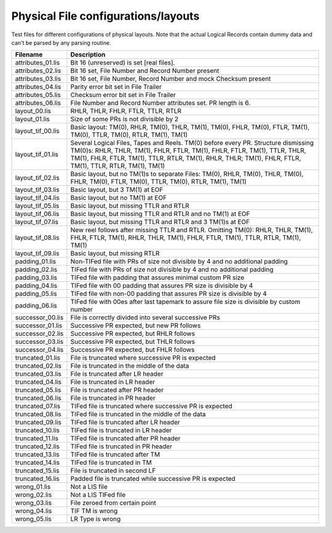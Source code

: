 Physical File configurations/layouts
====================================

Test files for different configurations of physical layouts.
Note that the actual Logical Records contain dummy data and can't be parsed by
any parsing routine. 

================== ===========================================================
Filename           Description
================== ===========================================================
attributes_01.lis  Bit 16 (unreserved) is set [real files].
attributes_02.lis  Bit 16 set, File Number and Record Number present
attributes_03.lis  Bit 16 set, File Number, Record Number and mock Checksum
                   present
attributes_04.lis  Parity error bit set in File Trailer
attributes_05.lis  Checksum error bit set in File Trailer
attributes_06.lis  File Number and Record Number attributes set. PR length is 6.


layout_00.lis      RHLR, THLR, FHLR, FTLR, TTLR, RTLR
layout_01.lis      Size of some PRs is not divisible by 2


layout_tif_00.lis  Basic layout: TM(0), RHLR, TM(0), THLR, TM(1), TM(0), FHLR,
                   TM(0), FTLR, TM(1), TM(0), TTLR, TM(0), RTLR, TM(1), TM(1)
layout_tif_01.lis  Several Logical Files, Tapes and Reels. TM(0) before every
                   PR. Structure dismissing TM(0)s:
                   RHLR, THLR, TM(1), FHLR, FTLR, TM(1), FHLR, FTLR, TM(1),
                   TTLR, THLR, TM(1), FHLR, FTLR, TM(1), TTLR, RTLR, TM(1),
                   RHLR, THLR; TM(1), FHLR, FTLR, TM(1), TTLR, RTLR, TM(1),
                   TM(1)
layout_tif_02.lis  Basic layout, but no TM(1)s to separate Files:
                   TM(0), RHLR, TM(0), THLR, TM(0), FHLR, TM(0), FTLR, TM(0),
                   TTLR, TM(0), RTLR, TM(1), TM(1)
layout_tif_03.lis  Basic layout, but 3 TM(1) at EOF
layout_tif_04.lis  Basic layout, but no TM(1) at EOF
layout_tif_05.lis  Basic layout, but missing TTLR and RTLR
layout_tif_06.lis  Basic layout, but missing TTLR and RTLR and no TM(1) at EOF
layout_tif_07.lis  Basic layout, but missing TTLR and RTLR and 3 TM(1)s at EOF
layout_tif_08.lis  New reel follows after missing TTLR and RTLR. Omitting TM(0):
                   RHLR, THLR, TM(1), FHLR, FTLR, TM(1), RHLR, THLR, TM(1),
                   FHLR, FTLR, TM(1), TTLR, RTLR, TM(1), TM(1)
layout_tif_09.lis  Basic layout, but missing RTLR


padding_01.lis     Non-TIFed file with PRs of size not divisible by 4 and no
                   additional padding
padding_02.lis     TIFed file with PRs of size not divisible by 4 and no
                   additional padding
padding_03.lis     TIFed file with padding that assures minimal custom PR size
padding_04.lis     TIFed file with 00 padding that assures PR size is divisible
                   by 4
padding_05.lis     TIFed file with non-00 padding that assures PR size is
                   divisible by 4
padding_06.lis     TIFed file with 00es after last tapemark to assure file size
                   is divisible by custom number


successor_00.lis   File is correctly divided into several successive PRs
successor_01.lis   Successive PR expected, but new PR follows
successor_02.lis   Successive PR expected, but RHLR follows
successor_03.lis   Successive PR expected, but THLR follows
successor_04.lis   Successive PR expected, but FHLR follows


truncated_01.lis   File is truncated where successive PR is expected
truncated_02.lis   File is truncated in the middle of the data
truncated_03.lis   File is truncated after LR header
truncated_04.lis   File is truncated in LR header
truncated_05.lis   File is truncated after PR header
truncated_06.lis   File is truncated in PR header
truncated_07.lis   TIFed file is truncated where successive PR is expected
truncated_08.lis   TIFed file is truncated in the middle of the data
truncated_09.lis   TIFed file is truncated after LR header
truncated_10.lis   TIFed file is truncated in LR header
truncated_11.lis   TIFed file is truncated after PR header
truncated_12.lis   TIFed file is truncated in PR header
truncated_13.lis   TIFed file is truncated after TM
truncated_14.lis   TIFed file is truncated in TM
truncated_15.lis   File is truncated in second LF
truncated_16.lis   Padded file is truncated while successive PR is expected


wrong_01.lis       Not a LIS file
wrong_02.lis       Not a LIS TIFed file
wrong_03.lis       File zeroed from certain point
wrong_04.lis       TIF TM is wrong
wrong_05.lis       LR Type is wrong
================== ===========================================================

